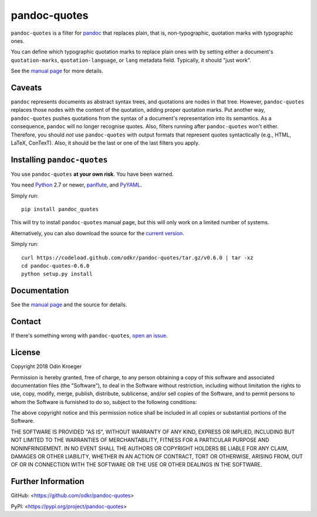 =============
pandoc-quotes
=============

``pandoc-quotes`` is a filter for `pandoc <http://pandoc.org/>`_ that replaces
plain, that is, non-typographic, quotation marks with typographic ones.

You can define which typographic quotation marks to replace plain ones with
by setting either a document's ``quotation-marks``, ``quotation-language``,
or ``lang`` metadata field. Typically, it should "just work".

See the `manual page <man/pandoc-quotes.rst>`_ for more details.


Caveats
=======

``pandoc`` represents documents as abstract syntax trees, and quotations are
nodes in that tree. However, ``pandoc-quotes`` replaces those nodes with the
content of the quotation, adding proper quotation marks. Put another way,
``pandoc-quotes`` pushes quotations from the syntax of a document's
representation into its semantics. As a consequence, ``pandoc`` will no longer
recognise quotes. Also, filters running after ``pandoc-quotes`` won't either.
Therefore, you should *not* use ``pandoc-quotes`` with output formats that
represent quotes syntactically (e.g., HTML, LaTeX, ConTexT). Also, it should
be the last or one of the last filters you apply.


Installing ``pandoc-quotes``
============================

You use ``pandoc-quotes`` **at your own risk**. You have been warned.

You need `Python <https://www.python.org/>`_ 2.7 or newer,
`panflute <https://github.com/sergiocorreia/panflute>`_, and
`PyYAML <https://github.com/yaml/pyyaml>`_.

Simply run::

    pip install pandoc_quotes

This will try to install ``pandoc-quotes`` manual page, but this
will only work on a limited number of systems.

Alternatively, you can also download the source for the `current version
<https://codeload.github.com/odkr/pandoc-quotes/tar.gz/v0.6.0>`_.

Simply run::

    curl https://codeload.github.com/odkr/pandoc-quotes/tar.gz/v0.6.0 | tar -xz
    cd pandoc-quotes-0.6.0
    python setup.py install


Documentation
=============

See the `manual page <man/pandoc-quotes.rst>`_ and the source for details.


Contact
=======

If there's something wrong with ``pandoc-quotes``, `open an issue
<https://github.com/odkr/pandoc-quotes/issues>`_.


License
=======

Copyright 2018 Odin Kroeger

Permission is hereby granted, free of charge, to any person obtaining a copy
of this software and associated documentation files (the "Software"), to deal
in the Software without restriction, including without limitation the rights
to use, copy, modify, merge, publish, distribute, sublicense, and/or sell
copies of the Software, and to permit persons to whom the Software is
furnished to do so, subject to the following conditions:

The above copyright notice and this permission notice shall be included in
all copies or substantial portions of the Software.

THE SOFTWARE IS PROVIDED "AS IS", WITHOUT WARRANTY OF ANY KIND, EXPRESS OR
IMPLIED, INCLUDING BUT NOT LIMITED TO THE WARRANTIES OF MERCHANTABILITY,
FITNESS FOR A PARTICULAR PURPOSE AND NONINFRINGEMENT. IN NO EVENT SHALL THE
AUTHORS OR COPYRIGHT HOLDERS BE LIABLE FOR ANY CLAIM, DAMAGES OR OTHER
LIABILITY, WHETHER IN AN ACTION OF CONTRACT, TORT OR OTHERWISE, ARISING FROM,
OUT OF OR IN CONNECTION WITH THE SOFTWARE OR THE USE OR OTHER DEALINGS IN THE
SOFTWARE.


Further Information
===================

GitHub:
<https://github.com/odkr/pandoc-quotes>

PyPI:
<https://pypi.org/project/pandoc-quotes>
